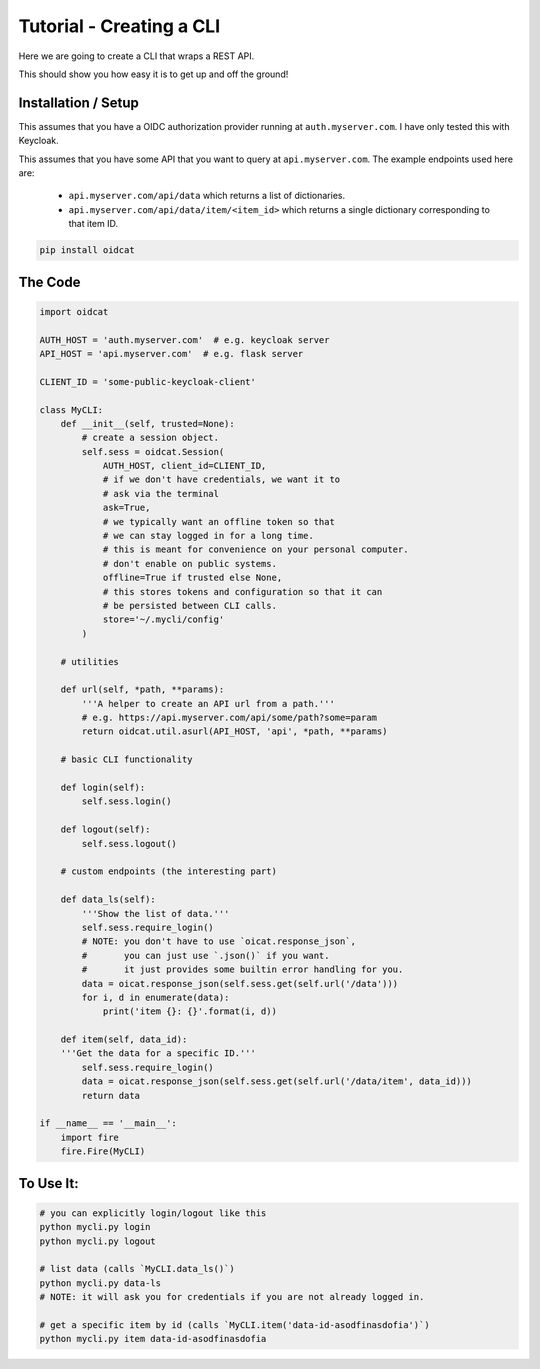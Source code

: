 Tutorial - Creating a CLI
==========================
Here we are going to create a CLI that wraps a REST API.

This should show you how easy it is to get up and off the ground!


Installation / Setup
-----------------------

This assumes that you have a OIDC authorization provider running at ``auth.myserver.com``. I have only tested this with Keycloak.

This assumes that you have some API that you want to query at ``api.myserver.com``. The example endpoints used here are:

 - ``api.myserver.com/api/data`` which returns a list of dictionaries.
 - ``api.myserver.com/api/data/item/<item_id>`` which returns a single dictionary corresponding to that item ID.

.. code-block:: bash

    pip install oidcat

The Code
-----------

.. code-block:: python

    import oidcat
    
    AUTH_HOST = 'auth.myserver.com'  # e.g. keycloak server
    API_HOST = 'api.myserver.com'  # e.g. flask server
    
    CLIENT_ID = 'some-public-keycloak-client'
    
    class MyCLI:
        def __init__(self, trusted=None):
            # create a session object.
            self.sess = oidcat.Session(
                AUTH_HOST, client_id=CLIENT_ID, 
                # if we don't have credentials, we want it to 
                # ask via the terminal
                ask=True,
                # we typically want an offline token so that 
                # we can stay logged in for a long time.
                # this is meant for convenience on your personal computer.
                # don't enable on public systems.
                offline=True if trusted else None, 
                # this stores tokens and configuration so that it can 
                # be persisted between CLI calls.
                store='~/.mycli/config'
            )

        # utilities
    
        def url(self, *path, **params):
            '''A helper to create an API url from a path.'''
            # e.g. https://api.myserver.com/api/some/path?some=param
            return oidcat.util.asurl(API_HOST, 'api', *path, **params)

        # basic CLI functionality
    
        def login(self):
            self.sess.login()
    
        def logout(self):
            self.sess.logout()

        # custom endpoints (the interesting part)
    
        def data_ls(self):
            '''Show the list of data.'''
            self.sess.require_login()
            # NOTE: you don't have to use `oicat.response_json`, 
            #       you can just use `.json()` if you want.
            #       it just provides some builtin error handling for you.
            data = oicat.response_json(self.sess.get(self.url('/data')))
            for i, d in enumerate(data):
                print('item {}: {}'.format(i, d))
    
        def item(self, data_id):
        '''Get the data for a specific ID.'''
            self.sess.require_login()
            data = oicat.response_json(self.sess.get(self.url('/data/item', data_id)))
            return data
    
    if __name__ == '__main__':
        import fire
        fire.Fire(MyCLI)
    

To Use It:
------------

.. code-block:: bash

    # you can explicitly login/logout like this
    python mycli.py login
    python mycli.py logout

    # list data (calls `MyCLI.data_ls()`)
    python mycli.py data-ls
    # NOTE: it will ask you for credentials if you are not already logged in.

    # get a specific item by id (calls `MyCLI.item('data-id-asodfinasdofia')`)
    python mycli.py item data-id-asodfinasdofia